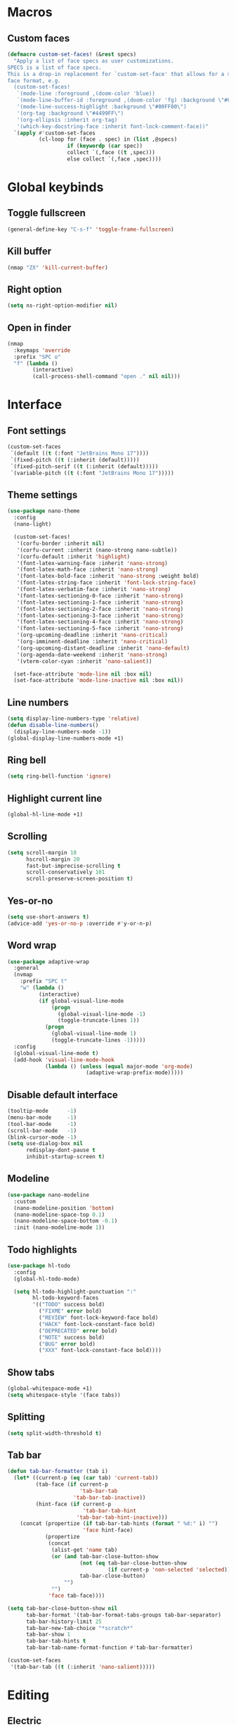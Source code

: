 #+startup: fold

* Macros
** Custom faces
#+begin_src emacs-lisp
(defmacro custom-set-faces! (&rest specs)
  "Apply a list of face specs as user customizations.
SPECS is a list of face specs.
This is a drop-in replacement for `custom-set-face' that allows for a simplified
face format, e.g.
  (custom-set-faces!
   `(mode-line :foreground ,(doom-color 'blue))
   `(mode-line-buffer-id :foreground ,(doom-color 'fg) :background \"#000000\")
   '(mode-line-success-highlight :background \"#00FF00\")
   '(org-tag :background \"#4499FF\")
   '(org-ellipsis :inherit org-tag)
   '(which-key-docstring-face :inherit font-lock-comment-face))"
  `(apply #'custom-set-faces
          (cl-loop for (face . spec) in (list ,@specs)
                   if (keywordp (car spec))
                   collect `(,face ((t ,spec)))
                   else collect `(,face ,spec))))
#+end_src
* Global keybinds
** Toggle fullscreen
#+begin_src emacs-lisp
(general-define-key "C-s-f" 'toggle-frame-fullscreen)
#+end_src
** Kill buffer
#+begin_src emacs-lisp
(nmap "ZX" 'kill-current-buffer)
#+end_src
** Right option
#+begin_src emacs-lisp
(setq ns-right-option-modifier nil)
#+end_src
** Open in finder
#+begin_src emacs-lisp
(nmap
  :keymaps 'override
  :prefix "SPC o"
  "f" (lambda ()
        (interactive)
        (call-process-shell-command "open ." nil nil)))
#+end_src
* Interface
** Font settings
#+begin_src emacs-lisp
(custom-set-faces
 `(default ((t (:font "JetBrains Mono 17"))))
 `(fixed-pitch ((t (:inherit (default)))))
 `(fixed-pitch-serif ((t (:inherit (default)))))
 `(variable-pitch ((t (:font "JetBrains Mono 17")))))
#+end_src

** Theme settings
#+begin_src emacs-lisp
(use-package nano-theme
  :config
  (nano-light)

  (custom-set-faces!
   '(corfu-border :inherit nil)
   '(corfu-current :inherit (nano-strong nano-subtle))
   '(corfu-default :inherit 'highlight)
   '(font-latex-warning-face :inherit 'nano-strong)
   '(font-latex-math-face :inherit 'nano-strong)
   '(font-latex-bold-face :inherit 'nano-strong :weight bold)
   '(font-latex-string-face :inherit 'font-lock-string-face)
   '(font-latex-verbatim-face :inherit 'nano-strong)
   '(font-latex-sectioning-0-face :inherit 'nano-strong)
   '(font-latex-sectioning-1-face :inherit 'nano-strong)
   '(font-latex-sectioning-2-face :inherit 'nano-strong)
   '(font-latex-sectioning-3-face :inherit 'nano-strong)
   '(font-latex-sectioning-4-face :inherit 'nano-strong)
   '(font-latex-sectioning-5-face :inherit 'nano-strong)
   '(org-upcoming-deadline :inherit 'nano-critical)
   '(org-imminent-deadline :inherit 'nano-critical)
   '(org-upcoming-distant-deadline :inherit 'nano-default)
   '(org-agenda-date-weekend :inherit 'nano-strong)
   '(vterm-color-cyan :inherit 'nano-salient))
  
  (set-face-attribute 'mode-line nil :box nil)
  (set-face-attribute 'mode-line-inactive nil :box nil))
#+end_src

** Line numbers
#+begin_src emacs-lisp
(setq display-line-numbers-type 'relative)
(defun disable-line-numbers()
  (display-line-numbers-mode -1))
(global-display-line-numbers-mode +1)
#+end_src

** Ring bell
#+begin_src emacs-lisp
(setq ring-bell-function 'ignore)
#+end_src
** Highlight current line
#+begin_src emacs-lisp
(global-hl-line-mode +1)
#+end_src
** Scrolling
#+begin_src emacs-lisp
(setq scroll-margin 10
      hscroll-margin 20
      fast-but-imprecise-scrolling t
      scroll-conservatively 101
      scroll-preserve-screen-position t)
#+end_src
** Yes-or-no
#+begin_src emacs-lisp
(setq use-short-answers t)
(advice-add 'yes-or-no-p :override #'y-or-n-p)
#+end_src
** Word wrap
#+begin_src emacs-lisp
(use-package adaptive-wrap
  :general
  (nvmap
    :prefix "SPC t"
    "w" (lambda ()
          (interactive)
          (if global-visual-line-mode
              (progn
                (global-visual-line-mode -1)
                (toggle-truncate-lines 1))
            (progn
              (global-visual-line-mode 1)
              (toggle-truncate-lines -1)))))
  :config
  (global-visual-line-mode t)
  (add-hook 'visual-line-mode-hook
            (lambda () (unless (equal major-mode 'org-mode)
                         (adaptive-wrap-prefix-mode)))))
#+end_src
** Disable default interface
#+begin_src emacs-lisp
(tooltip-mode      -1)
(menu-bar-mode     -1)
(tool-bar-mode     -1)
(scroll-bar-mode   -1)
(blink-cursor-mode -1)
(setq use-dialog-box nil
      redisplay-dont-pause t
      inhibit-startup-screen t)
#+end_src
** Modeline
#+begin_src emacs-lisp
(use-package nano-modeline
  :custom
  (nano-modeline-position 'bottom)
  (nano-modeline-space-top 0.1)
  (nano-modeline-space-bottom -0.1)
  :init (nano-modeline-mode 1))
#+end_src
** Todo highlights
#+begin_src emacs-lisp
(use-package hl-todo
  :config
  (global-hl-todo-mode)

  (setq hl-todo-highlight-punctuation ":"
        hl-todo-keyword-faces
        '(("TODO" success bold)
          ("FIXME" error bold)
          ("REVIEW" font-lock-keyword-face bold)
          ("HACK" font-lock-constant-face bold)
          ("DEPRECATED" error bold)
          ("NOTE" success bold)
          ("BUG" error bold)
          ("XXX" font-lock-constant-face bold))))
#+end_src
** Show tabs
#+begin_src emacs-lisp
(global-whitespace-mode +1)
(setq whitespace-style '(face tabs))
#+end_src
** Splitting
#+begin_src emacs-lisp
(setq split-width-threshold t)
#+end_src
** Tab bar
#+begin_src emacs-lisp
(defun tab-bar-formatter (tab i)
  (let* ((current-p (eq (car tab) 'current-tab))
         (tab-face (if current-p
                       'tab-bar-tab
                     'tab-bar-tab-inactive))
         (hint-face (if current-p
                        'tab-bar-tab-hint
                      'tab-bar-tab-hint-inactive)))
    (concat (propertize (if tab-bar-tab-hints (format " %d:" i) "")
                        'face hint-face)
            (propertize
             (concat
              (alist-get 'name tab)
              (or (and tab-bar-close-button-show
                       (not (eq tab-bar-close-button-show
                                (if current-p 'non-selected 'selected)))
                       tab-bar-close-button)
                  "")
              "")
             'face tab-face))))

(setq tab-bar-close-button-show nil
      tab-bar-format '(tab-bar-format-tabs-groups tab-bar-separator)
      tab-bar-history-limit 25
      tab-bar-new-tab-choice "*scratch*"
      tab-bar-show 1
      tab-bar-tab-hints t
      tab-bar-tab-name-format-function #'tab-bar-formatter)

(custom-set-faces
 '(tab-bar-tab ((t (:inherit 'nano-salient)))))
#+end_src
* Editing
** Electric
#+begin_src emacs-lisp
(electric-indent-mode +1)
#+end_src
** Auto parenthesis
#+begin_src emacs-lisp
(use-package smartparens
  :config
  (smartparens-global-mode 1)
  (sp-pair "\\[" "\\]")

  ;; (sp-local-pair 'latex-mode "'" "'" :actions nil)
  ;; (sp-local-pair 'latex-mode "``" "''" :actions nil)
  ;; (sp-local-pair 'latex-mode "`" "'" :actions nil) 
  ;; (sp-local-pair 'latex-mode "\"" "\"" :actions nil)
  ;; (sp-local-pair 'latex-mode "<<" ">>" :trigger "\"")
  )
#+end_src
** Snippets
#+begin_src emacs-lisp
(use-package yasnippet
  :config
  (yas-global-mode +1)

  (setq yas-indent-line 'fixed)
  (setq yas-triggers-in-field t)
  (setq yas-key-syntaxes '("w_.()" "w_." "w_" "w" "w\\"))

  (imap
    :keymaps 'org-mode-map
    "C-<tab>" 'yas-expand))
#+end_src

** Tabs
#+begin_src emacs-lisp
(setq-default tab-width 4)
(setq-default indent-tabs-mode nil)
#+end_src
* Movement
** Avy
#+begin_src emacs-lisp
(use-package avy
  :config
  (setq avy-timeout-seconds 0.75)
  (nmap "s" 'avy-goto-char-timer))
#+end_src
** Better keybinds
#+begin_src emacs-lisp
(nvmap
  "H" "^"
  "L" "$")
#+end_src
* Completion
** LSP
#+begin_src emacs-lisp
(use-package eglot
  :hook ((latex-mode . eglot-ensure)
         (c++-ts-mode . eglot-ensure)
         (csharp-ts-mode . eglot-ensure))
  :config
  (add-to-list 'eglot-server-programs
               '(latex-mode . '("texlab"))
               '(c++-ts-mode . '("clangd"))))
#+end_src
** Vertico
#+begin_src emacs-lisp
(use-package vertico
  :general
  (:keymaps 'vertico-map
            "C-j" 'vertico-next
            "C-k" 'vertico-previous)
  :init
  (recentf-mode +1)
  (vertico-mode +1)

  (setq vertico-count 10
        vertico-resize nil
        vertico-cycle t)

  (setq completion-in-region-function
        (lambda (&rest args)
          (apply (if vertico-mode
                     #'consult-completion-in-region
                   #'completion--in-region)
                 args))))
#+end_src
** Consult
#+begin_src emacs-lisp
(use-package consult
  :custom
  (consult-preview-key nil)
  (consult-find-args "find . -not ( -wholename */.* -prune -o -name build -prune )")
  :general
  (nmap
    :prefix "SPC f"
    :keymaps 'override
    "r" 'consult-recent-file
    "f" 'find-file
    "d" 'consult-fd
    "g" 'consult-ripgrep)
  :init
  (defun my-call-process (command &rest args)
    "Execute COMMAND with ARGS synchronously.
Returns (STATUS . OUTPUT) when it is done, where STATUS is the returned error
code of the process and OUTPUT is its stdout output."
    (with-temp-buffer
      (cons (or (apply #'call-process command nil t nil (remq nil args))
                -1)
            (string-trim (buffer-string)))))

  (defvar consult-fd--history nil)
  (defvar consult-fd-args "fd --color=never -i -H -E .git --regex")
  (defun consult-fd (&optional dir initial)
    "Jump to file under DIR (recursive).
If INITIAL is non-nil, use as initial input."
    (interactive)
    (require 'consult)
    (let* ((default-directory (or dir default-directory))
           (prompt-dir (consult--directory-prompt "Find" default-directory))
           (cmd (split-string-and-unquote consult-fd-args " ")))
      (find-file
       (consult--read
        (split-string (cdr (apply #'my-call-process cmd)) "\n" t)
        :prompt default-directory
        :sort nil
        :initial (if initial (shell-quote-argument initial))
        :add-history (thing-at-point 'filename)
        :category 'file
        :history '(:input consult-fd))))))
#+end_src
** Marginalia
#+begin_src emacs-lisp
(use-package marginalia
  :init (marginalia-mode))
#+end_src
** Orderless
#+begin_src emacs-lisp
(use-package orderless
  :custom
  (completion-styles '(orderless basic))
  (completion-category-overrides '((file (styles basic partial-completion)))))
#+end_src
** Corfu
#+begin_src emacs-lisp
(use-package corfu
  :custom
  (corfu-cycle t)
  (corfu-auto t)
  (corfu-scroll-margin 5)
  (corfu-auto-delay 0)
  (corfu-count 5)
  (corfu-auto-prefix 2)
  (corfu-preselect-first nil)

  :bind
  (:map corfu-map
        ("TAB" . nil)
        ([tab] . nil))

  :general
  (imap
    :keymaps 'override
    "C-n" 'completion-at-point)

  (imap
    :keymaps 'corfu-map
    "TAB" nil
    [tab] nil)

  :hook ((prog-mode . corfu-mode)
         (shell-mode . corfu-mode)
         (eshell-mode . corfu-mode))

  :init
  (global-corfu-mode))

(use-package cape
  :custom
  (thing-at-point-file-name-chars "-@~/[:alnum:]_.$#%,:")
  :init
  (add-to-list 'completion-at-point-functions #'cape-dabbrev)
  (add-to-list 'completion-at-point-functions #'cape-file))
#+end_src
* History
#+begin_src emacs-lisp
(savehist-mode)
#+end_src
* Evil
** Evil mode
#+begin_src emacs-lisp
(use-package evil
  :init
  (setq evil-want-keybinding nil
        evil-want-Y-yank-to-eol t
        evil-want-C-u-scroll t
        evil-undo-system 'undo-fu
        evil-split-window-below t
        evil-vsplit-window-right t)
  :general
  (nmap "M-ESC" 'evil-ex-nohighlight)
  :config
  (evil-mode)
  (general-unbind 'evil-motion-state-map "TAB")
  (general-unbind 'pdf-view-mode-map "SPC")

  (evil-define-motion evil-next-line (count)
    :type exclusive
    (if count
        (let (line-move-visual) (evil-line-move count))
      (let ((line-move-visual t)) (evil-line-move 1))))

  (evil-define-motion evil-previous-line (count)
    :type exclusive
    (if count
        (let (line-move-visual) (evil-line-move (- count)))
      (let ((line-move-visual t)) (evil-line-move -1))))

  (evil-select-search-module 'evil-search-module 'evil-search))
#+end_src
** Evil collection
#+begin_src emacs-lisp
(use-package evil-collection
  :after evil
  :config
  (setq evil-collection-want-unimpaired-p nil)
  (evil-collection-init))
#+end_src
** Evil org
#+begin_src emacs-lisp
(use-package evil-org
  :ensure t
  :after org
  :hook (org-mode . (lambda () evil-org-mode))
  :config
  (require 'evil-org-agenda)
  (evil-org-agenda-set-keys))
#+end_src
** Evil highlights
#+begin_src emacs-lisp
(use-package evil-goggles
  :custom
  (evil-goggles-enable-paste nil)
  (evil-goggles-enable-change nil)
  (evil-goggles-enable-delete nil)
  :config
  (evil-goggles-mode))
#+end_src
** Evil commentary
#+begin_src emacs-lisp
(use-package evil-commentary
  :init (evil-commentary-mode))
#+end_src
* Git
** Magit
#+begin_src emacs-lisp
(use-package magit
  :config
  (setq magit-display-buffer-function #'magit-display-buffer-fullframe-status-v1)
  (nmap
    :prefix "SPC g"
    "g" 'magit))
#+end_src
** Git gutter
#+begin_src emacs-lisp
;; (use-package git-gutter
;;   :custom
;;   (git-gutter:modified-sign "│")
;;   (git-gutter:added-sign "│")
;;   (git-gutter:deleted-sign "│")
;;   :general
;;   (nvmap
;;     :prefix "SPC g"
;;     "s" 'git-gutter:stage-hunk
;;     "r" 'git-gutter:revert-hunk
;;     "n" 'git-gutter:next-hunk
;;     "p" 'git-gutter:previous-hunk)
;;   :init (global-git-gutter-mode +1))
#+end_src
** Git modes
#+begin_src emacs-lisp
(use-package git-modes
  :defer t)
#+end_src
* Tools
** Autosave
#+begin_src emacs-lisp
(setq make-backup-files nil)
(setq auto-save-default nil)
#+end_src
** Formatting
#+begin_src emacs-lisp
(use-package apheleia
  :config
  (push '(csharpier . ("dotnet" "csharpier"))
      apheleia-formatters)
  (setf (alist-get 'csharp-mode apheleia-mode-alist)
      '(isort csharpier))
  (apheleia-global-mode +1))
#+end_src
** Spelling
*** Enable spelling
#+begin_src emacs-lisp
(add-hook 'text-mode-hook 'flyspell-mode)
(add-hook 'prog-mode-hook 'flyspell-prog-mode)

(with-eval-after-load 'ispell
  (setenv "DICTIONARY" "en_US,ru_RU")
  (setq ispell-really-hunspell t
        ispell-program-name "hunspell"
        ispell-dictionary "en_US,ru_RU")
  ;; ispell-set-spellchecker-params has to be called
  ;; before ispell-hunspell-add-multi-dic will work
  (ispell-set-spellchecker-params)
  (ispell-hunspell-add-multi-dic "en_US,ru_RU"))
#+end_src

*** Flyspell correct
#+begin_src emacs-lisp
(use-package flyspell-correct
  :after flyspell
  :general
  (nmap
    :keymaps 'flyspell-mode-map
    "z=" 'flyspell-correct-wrapper))
#+end_src
*** Add word
#+begin_src emacs-lisp
(defun ispell-add-word()
  (interactive)
  (let ((current-location (point))
        (word (flyspell-get-word)))
    (when (consp word)
      (flyspell-do-correct 'save nil (car word) current-location (cadr word) (caddr word) current-location))))

(nmap "zg" 'ispell-add-word)
#+end_src
** PDF Viewer
#+begin_src emacs-lisp
(use-package pdf-tools
  :defer t
  :custom (pdf-view-display-size 'fit-height)
  :init
  (pdf-tools-install)
  ;; (add-to-list 'auto-mode-alist '("\\.pdf\\'" . pdf-view-mode))
  :hook
  (pdf-view-mode . pdf-isearch-minor-mode)
  (pdf-view-mode . disable-line-numbers))
#+end_src
** Undo
#+begin_src emacs-lisp
(use-package undo-fu)

(use-package undo-fu-session
  :after undo-fu
  :init (undo-fu-session-global-mode))
#+end_src
** Popper
#+begin_src emacs-lisp
(use-package popper
  :ensure t
  :bind (("C-`"   . popper-toggle-latest)
         ("M-`"   . popper-cycle)
         ("C-M-`" . popper-toggle-type))
  :init
  (setq popper-reference-buffers
        '("\\*Messages\\*"
          "Output\\*$"
          "\\*Async Shell Command\\*"
          help-mode
          compilation-mode))
  (setq popper-reference-buffers
        (append popper-reference-buffers
                '("^\\*eshell.*\\*$" eshell-mode ;eshell as a popup
                  "^\\*shell.*\\*$"  shell-mode  ;shell as a popup
                  "^\\*term.*\\*$"   term-mode   ;term as a popup
                  "*vterm*"  vterm-mode  ;vterm as a popup
                  )))
  (setq popper-window-height
        (lambda (win)
          "Determine the height of popup window WIN by fitting it to the buffer's content."
          (fit-window-to-buffer
           win
           (floor (frame-height) 3)
           (floor (frame-height) 3))))
  (popper-mode +1)
  (popper-echo-mode +1))
#+end_src

** Terminal
#+begin_src emacs-lisp
(use-package vterm
  :after (popper evil)
  :general
  (nmap
    :prefix "SPC t"
    :keymaps 'override
    "t" 'toggle-vterm
    "T" 'toggle-vterm-there)
  (nmap
    :keymaps 'vterm-mode-map
    "q" 'delete-window)
  :hook
  (vterm-mode . disable-line-numbers))


(defun toggle-vterm(&optional args)
  (interactive "p")
  (let* ((default-directory (or (projectile-project-root) default-directory)))
    (vterm args)
    (evil-insert-state)))

(defun toggle-vterm-there(&optional args)
  (interactive "p")
  (let* ((project-directory (or (projectile-project-root) default-directory)))
    (vterm args)
    (vterm-send-string (concat "cd " project-directory))
    (vterm-send-return)
    (vterm-clear)
    (evil-insert-state)))
#+end_src

** Treesitter
#+begin_src emacs-lisp
(use-package treesit-auto
  :config
  (global-treesit-auto-mode))
#+end_src

** Russian keyboard layout
#+begin_src emacs-lisp
(use-package reverse-im
  :custom (reverse-im-input-methods '("russian-computer"))
  :config (reverse-im-mode t))
#+end_src

** Save place
#+begin_src emacs-lisp
(save-place-mode)

(use-package saveplace-pdf-view
  :after saveplace)
#+end_src
** Dired
#+begin_src emacs-lisp
(nmap
  :keymaps 'override
  :prefix "SPC o"
  "d" 'dired
  "D" (lambda ()
        (interactive)
        (dired default-directory)))
#+end_src
* Projects
** Projectile
#+begin_src emacs-lisp
(use-package projectile
  :init
  (projectile-mode +1))
#+end_src
** Skeletor
#+begin_src emacs-lisp
(use-package skeletor
  :defer t
  :custom
  (skeletor-user-directory (concat user-emacs-directory "templates"))
  (skeletor-completing-read-function 'completing-read)
  :general
  (nmap
    :prefix "SPC p"
    :keymaps 'override
    "c" 'skeletor-create-project)
  :config
  (skeletor-define-template "cpp-cmake"
    :title "C++ CMake"
    :substitutions
    '(("__CMAKE_TARGET_NAME__" . (lambda ()
                                   (read-string "CMake project name: "))))))
#+end_src
* Languages
** Org-mode
*** Settings
#+begin_src emacs-lisp
(add-hook 'org-mode-hook
          (lambda ()
            (setq calendar-week-start-day 1
                  org-agenda-start-on-weekday 1
                  org-edit-src-content-indentation 0
                  org-confirm-babel-evaluate nil
                  org-agenda-skip-deadline-if-done t
                  org-agenda-skip-scheduled-if-done t
                  org-agenda-skip-timestamp-if-done t)
            (org-indent-mode +1)))
#+end_src
*** Mappings
#+begin_src emacs-lisp
(nmap
  :prefix "SPC o"
  "a" 'org-agenda)

(nmap
  :keymaps 'org-mode-map
  :prefix "SPC oi"
  "d" 'org-deadline)
#+end_src
** Latex
*** Auctex
#+begin_src emacs-lisp
(use-package tex
  :elpaca auctex
  :custom
  (LaTeX-item-indent 0)
  (LaTeX-indent-level 4)
  (tex-fontify-script nil)
  (TeX-close-quote ">>")
  (TeX-open-quote "<<")
  (font-latex-fontify-script nil))
#+end_src
*** Indent
#+begin_src emacs-lisp
(with-eval-after-load 'latex
    (add-to-list 'LaTeX-indent-environment-list '("align*")))
#+end_src
** CMake
*** Language support
#+begin_src emacs-lisp
(use-package cmake-mode
  :defer t)
#+end_src
*** Utilities
#+begin_src emacs-lisp
(defun cmake-version ()
  (let ((result (shell-command-to-string "cmake --version")))
    (string-match "\\([0-9]+\\.[0-9]+\\)" result)
    (match-string 1 result)))
#+end_src
** C++
#+begin_src emacs-lisp
(setq c-basic-offset 4)

(defun my-c-setup ()
   (c-set-offset 'innamespace 0))
(add-hook 'c++-mode-hook 'my-c-setup)
#+end_src
* Fix bugs
#+begin_src emacs-lisp
(when (eq system-type 'darwin)
  (customize-set-variable 'native-comp-driver-options '("-Wl,-w")))
#+end_src
#+begin_src emacs-lisp
(use-package exec-path-from-shell
  :config
  (when (memq window-system '(mac ns x))
    (exec-path-from-shell-initialize)))
#+end_src

#+begin_src emacs-lisp
(add-to-list 'default-frame-alist '(fullscreen . maximized))
#+end_src

#+begin_src emacs-lisp
(nvmap
  :prefix "C-x"
  "j" 'next-buffer
  "k" 'previous-buffer)
#+end_src

#+begin_src emacs-lisp
(use-package flycheck
  :init (global-flycheck-mode))

(use-package flycheck-eglot
  :after (flycheck eglot)
  :config
  (global-flycheck-eglot-mode 1))
#+end_src
